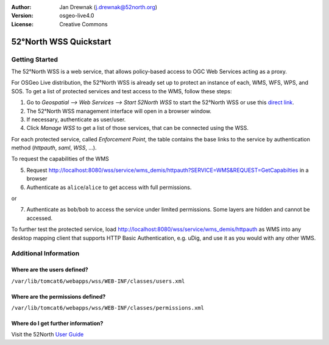 :Author: Jan Drewnak (j.drewnak@52north.org)
:Version: osgeo-live4.0
:License: Creative Commons

.. _52nWSS-quickstart:
 
.. image:: ../../images/project_logos/logo_52North_160.png
  :scale: 100 %
  :alt: 52°North - exploring horizons - logo
  :align: right
  :target: http://52north.org/security
  
***********************
52°North WSS Quickstart 
***********************

Getting Started
===============

The 52°North WSS is a web service, that allows policy-based access to OGC Web Services acting as a proxy.

For OSGeo Live distribution, the 52°North WSS is already set up to protect an instance of each, WMS, WFS, WPS, and SOS.
To get a list of protected services and test access to the WMS, follow these steps:

1) Go to *Geospatial --> Web Services --> Start 52North WSS* to start the 52°North WSS or use this `direct link <http://localhost:8080/wss/site/manage.html>`_.
  
2) The 52°North WSS management interface will open in a browser window.

3) If necessary, authenticate as user/user.

4) Click *Manage WSS* to get a list of those services, that can be connected using the WSS.
  
For each protected service, called *Enforcement Point*, the table contains the base links to the service by authentication method (*httpauth*, *saml*, *WSS*, ...).
 
To request the capabilities of the WMS

5) Request http://localhost:8080/wss/service/wms_demis/httpauth?SERVICE=WMS&REQUEST=GetCapabilties in a browser

6) Authenticate as ``alice``/``alice`` to get access with full permissions.

or

7) Authenticate as ``bob``/``bob`` to access the service under limited permissions. Some layers are hidden and cannot be accessed.

To further test the protected service, load http://localhost:8080/wss/service/wms_demis/httpauth as WMS into any desktop mapping client that supports HTTP
Basic Authentication, e.g. uDig, and use it as you would with any other WMS.


Additional Information
======================

Where are the users defined?
----------------------------
``/var/lib/tomcat6/webapps/wss/WEB-INF/classes/users.xml``

Where are the permissions defined?
----------------------------------
``/var/lib/tomcat6/webapps/wss/WEB-INF/classes/permissions.xml``

Where do I get further information?
-----------------------------------
Visit the 52North `User Guide <http://52north.org/communities/security/general/user_guide_intro.html>`_